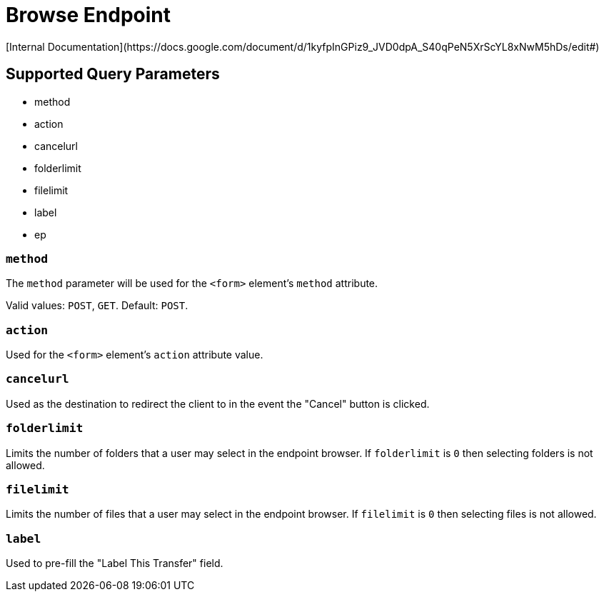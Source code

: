 = Browse Endpoint
[Internal Documentation](https://docs.google.com/document/d/1kyfpInGPiz9_JVD0dpA_S40qPeN5XrScYL8xNwM5hDs/edit#)

== Supported Query Parameters
* method
* action
* cancelurl
* folderlimit
* filelimit
* label
* ep

=== `method`
The `method` parameter will be used for the `<form>` element's `method` attribute.

Valid values: `POST`, `GET`.
Default: `POST`.

=== `action`
Used for the `<form>` element's `action` attribute value.

=== `cancelurl`
Used as the destination to redirect the client to in the event the "Cancel" button is clicked.

=== `folderlimit`
Limits the number of folders that a user may select in the endpoint browser. If `folderlimit` is `0` then selecting folders is not allowed.

=== `filelimit`
Limits the number of files that a user may select in the endpoint browser. If `filelimit` is `0` then selecting files is not allowed.

=== `label`
Used to pre-fill the "Label This Transfer" field.

////
=== `ep` (hide from public api docs)
Indicates that the user MUST use a Globus Connect Personal endpoint. If the user does not have a GCP endpoint they will be redirected to create one.

Valid values: `GC`
////